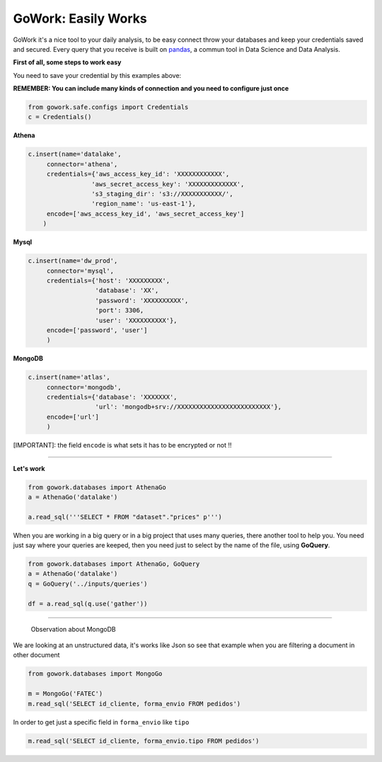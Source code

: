 GoWork: Easily Works
=======================

GoWork it's a nice tool to your daily analysis, to be easy connect throw your databases and keep your credentials saved and secured.
Every query that you receive is built on `pandas <https://pandas.pydata.org/>`_, a commun tool in Data Science and Data Analysis.

**First of all, some steps to work easy**

You need to save your credential by this examples above:

**REMEMBER: You can include many kinds of connection and you need to configure just once**

.. code-block:: python

    from gowork.safe.configs import Credentials
    c = Credentials()


**Athena**

.. code-block:: python

    c.insert(name='datalake',
         connector='athena',
         credentials={'aws_access_key_id': 'XXXXXXXXXXXX',
                     'aws_secret_access_key': 'XXXXXXXXXXXXX',
                     's3_staging_dir': 's3://XXXXXXXXXXX/',
                     'region_name': 'us-east-1'},
         encode=['aws_access_key_id', 'aws_secret_access_key']
        )

**Mysql**

.. code-block:: python

    c.insert(name='dw_prod',
         connector='mysql',
         credentials={'host': 'XXXXXXXXX',
                      'database': 'XX',
                      'password': 'XXXXXXXXXX',
                      'port': 3306,
                      'user': 'XXXXXXXXXX'},
         encode=['password', 'user']
         )


**MongoDB**

.. code-block:: python

    c.insert(name='atlas',
         connector='mongodb',
         credentials={'database': 'XXXXXXX',
                      'url': 'mongodb+srv://XXXXXXXXXXXXXXXXXXXXXXXXX'},
         encode=['url']
         )

[IMPORTANT]: the field ``encode`` is what sets it has to be encrypted or not !!

----

**Let's work**

.. code-block:: python

    from gowork.databases import AthenaGo
    a = AthenaGo('datalake')

    a.read_sql('''SELECT * FROM "dataset"."prices" p''')

When you are working in a big query or in a big project that uses many queries, there another tool to help you.
You need just say where your queries are keeped, then you need just to select by the name of the file, using **GoQuery**.

.. image:: img/folder.png
  :width: 400

.. code-block:: python

    from gowork.databases import AthenaGo, GoQuery
    a = AthenaGo('datalake')
    q = GoQuery('../inputs/queries')

    df = a.read_sql(q.use('gather'))


----

 Observation about MongoDB
We are looking at an unstructured data, it's works like Json so see that example when you are filtering a document in other document

.. code-block:: python

    from gowork.databases import MongoGo

    m = MongoGo('FATEC')
    m.read_sql('SELECT id_cliente, forma_envio FROM pedidos')
In order to get just a specific field in ``forma_envio`` like ``tipo``

.. code-block:: python

    m.read_sql('SELECT id_cliente, forma_envio.tipo FROM pedidos')